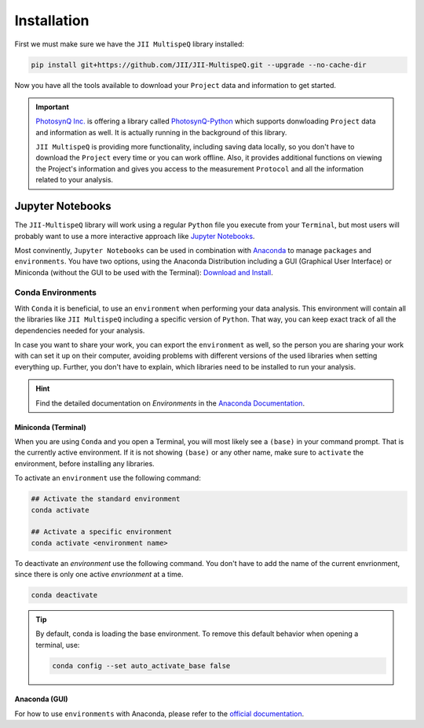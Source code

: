 Installation
============

First we must make sure we have the ``JII MultispeQ`` library installed:

.. code-block:: bash
  
    pip install git+https://github.com/JII/JII-MultispeQ.git --upgrade --no-cache-dir

Now you have all the tools available to download your ``Project`` data and information to get started.

.. important::
  `PhotosynQ Inc. <https://photosynq.inc>`_ is offering a library called `PhotosynQ-Python <https://github.com/Photosynq/PhotosynQ-Python>`_ which supports donwloading ``Project`` data and information as well. It is actually running in the background of this library.

  ``JII MultispeQ`` is providing more functionality, including saving data locally, so you don't have to download the ``Project`` every time or you can work offline. Also, it provides additional functions on viewing the Project's information and gives you access to the measurement ``Protocol`` and all the information related to your analysis.


Jupyter Notebooks
-----------------

The ``JII-MultispeQ`` library will work using a regular ``Python`` file you execute from your ``Terminal``, but most users will probably want to use a more interactive approach like `Jupyter Notebooks <https://jupyter.org/>`_.

Most convinently, ``Jupyter Notebooks`` can be used in combination with `Anaconda <https://anaconda.com/>`_ to manage ``packages`` and ``environments``. You have two options, using the Anaconda Distribution including a GUI (Graphical User Interface) or Miniconda (without the GUI to be used with the Terminal): `Download and Install <https://docs.anaconda.com/distro-or-miniconda/>`_.

Conda Environments
^^^^^^^^^^^^^^^^^^

With ``Conda`` it is beneficial, to use an ``environment`` when performing your data analysis.
This environment will contain all the libraries like ``JII MultispeQ`` including a specific version of ``Python``.
That way, you can keep exact track of all the dependencies needed for your analysis.

In case you want to share your work, you can export the ``environment`` as well, so the person you are sharing your work with can set it up 
on their computer, avoiding problems with different versions of the used libraries when setting everything up. Further, you don't have to explain,
which libraries need to be installed to run your analysis.

.. hint::
    Find the detailed documentation on `Environments` in the `Anaconda Documentation <https://docs.anaconda.com/working-with-conda/environments/>`_.

Miniconda (Terminal)
""""""""""""""""""""

When you are using ``Conda`` and you open a Terminal, you will most likely see a ``(base)`` in your command prompt. That is the currently active environment.
If it is not showing ``(base)`` or any other name, make sure to ``activate`` the environment, before installing any libraries.

To activate an ``environment`` use the following command:

.. code-block:: bash

    ## Activate the standard environment
    conda activate

    ## Activate a specific environment
    conda activate <environment name>


To deactivate an `environment` use the following command. You don't have to add the name of the current envrionment, since there is only one active `envrionment` at a time.

.. code-block:: bash

    conda deactivate

.. tip::
  By default, conda is loading the base environment. To remove this default behavior when opening a terminal, use:

  .. code-block:: bash

      conda config --set auto_activate_base false

Anaconda (GUI)
""""""""""""""

For how to use ``environments`` with Anaconda, please refer to the `official documentation <https://docs.anaconda.com/working-with-conda/environments/>`_.